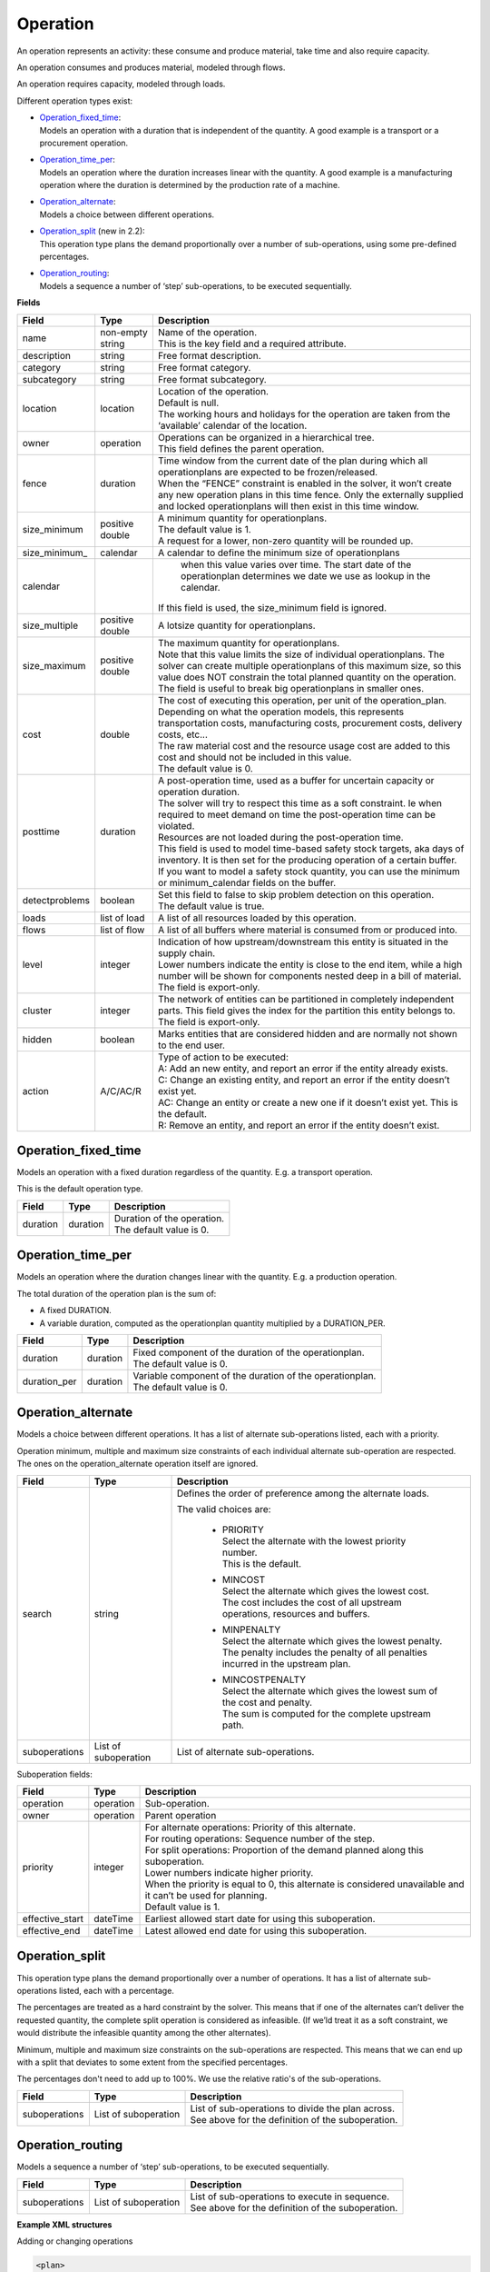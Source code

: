 =========
Operation
=========

An operation represents an activity: these consume and produce material,
take time and also require capacity.

An operation consumes and produces material, modeled through flows.

An operation requires capacity, modeled through loads.

Different operation types exist:

* | `Operation_fixed_time`_:
  | Models an operation with a duration that is independent of the quantity.
    A good example is a transport or a procurement operation.

* | `Operation_time_per`_:
  | Models an operation where the duration increases linear with the quantity.
    A good example is a manufacturing operation where the duration is
    determined by the production rate of a machine.

* | `Operation_alternate`_:
  | Models a choice between different operations.

* | `Operation_split`_ (new in 2.2):
  | This operation type plans the demand proportionally over a number of
    sub-operations, using some pre-defined percentages.

* | `Operation_routing`_:
  | Models a sequence a number of ‘step’ sub-operations, to be executed
    sequentially.

**Fields**

================ ================= ===========================================================
Field            Type              Description
================ ================= ===========================================================
name             non-empty string  | Name of the operation.
                                   | This is the key field and a required attribute.
description      string            Free format description.
category         string            Free format category.
subcategory      string            Free format subcategory.
location         location          | Location of the operation.
                                   | Default is null.
                                   | The working hours and holidays for the operation are
                                     taken from the ‘available’ calendar of the location.
owner            operation         | Operations can be organized in a hierarchical tree.
                                   | This field defines the parent operation.
fence            duration          | Time window from the current date of the plan during
                                     which all operationplans are expected to be
                                     frozen/released.
                                   | When the “FENCE” constraint is enabled in the solver, it
                                     won’t create any new operation plans in this time fence.
                                     Only the externally supplied and locked operationplans will
                                     then exist in this time window.
size_minimum     positive double   | A minimum quantity for operationplans.
                                   | The default value is 1.
                                   | A request for a lower, non-zero quantity will be rounded up.
size_minimum_    calendar          | A calendar to define the minimum size of operationplans
 calendar                            when this value varies over time. The start date of the
                                     operationplan determines we date we use as lookup in the
                                     calendar.
                                   | If this field is used, the size_minimum field is ignored.
size_multiple    positive double   A lotsize quantity for operationplans.
size_maximum     positive double   | The maximum quantity for operationplans.
                                   | Note that this value limits the size of individual
                                     operationplans. The solver can create multiple operationplans
                                     of this maximum size, so this value does NOT constrain the
                                     total planned quantity on the operation. The field is
                                     useful to break big operationplans in smaller ones.
cost             double            | The cost of executing this operation, per unit of the
                                     operation_plan.
                                   | Depending on what the operation models, this
                                     represents transportation costs, manufacturing costs,
                                     procurement costs, delivery costs, etc...
                                   | The raw material cost and the resource usage cost are added
                                     to this cost and should not be included in this value.
                                   | The default value is 0.
posttime         duration          | A post-operation time, used as a buffer for uncertain
                                     capacity or operation duration.
                                   | The solver will try to respect this time as a soft
                                     constraint. Ie when required to meet demand on time the
                                     post-operation time can be violated.
                                   | Resources are not loaded during the post-operation time.
                                   | This field is used to model time-based safety stock
                                     targets, aka days of inventory. It is then set for the
                                     producing operation of a certain buffer.
                                   | If you want to model a safety stock quantity, you can use
                                     the minimum or minimum_calendar fields on the buffer.
detectproblems   boolean           | Set this field to false to skip problem detection on
                                     this operation.
                                   | The default value is true.
loads            list of load      A list of all resources loaded by this operation.
flows            list of flow      A list of all buffers where material is consumed from or
                                   produced into.
level            integer           | Indication of how upstream/downstream this entity is
                                     situated in the supply chain.
                                   | Lower numbers indicate the entity is close to the end
                                     item, while a high number will be shown for components
                                     nested deep in a bill of material.
                                   | The field is export-only.
cluster          integer           | The network of entities can be partitioned in completely
                                     independent parts. This field gives the index for the
                                     partition this entity belongs to.
                                   | The field is export-only.
hidden           boolean           Marks entities that are considered hidden and are normally
                                   not shown to the end user.
action           A/C/AC/R          | Type of action to be executed:
                                   | A: Add an new entity, and report an error if the entity
                                     already exists.
                                   | C: Change an existing entity, and report an error if the
                                     entity doesn’t exist yet.
                                   | AC: Change an entity or create a new one if it doesn’t
                                     exist yet. This is the default.
                                   | R: Remove an entity, and report an error if the entity
                                     doesn’t exist.
================ ================= ===========================================================

Operation_fixed_time
--------------------

Models an operation with a fixed duration regardless of the quantity.
E.g. a transport operation.

This is the default operation type.

================ ================= ===========================================================
Field            Type              Description
================ ================= ===========================================================
duration         duration          | Duration of the operation.
                                   | The default value is 0.
================ ================= ===========================================================

Operation_time_per
------------------

Models an operation where the duration changes linear with the quantity.
E.g. a production operation.

The total duration of the operation plan is the sum of:

* A fixed DURATION.

* A variable duration, computed as the operationplan quantity multiplied by
  a DURATION_PER.

================ ================= ===========================================================
Field            Type              Description
================ ================= ===========================================================
duration         duration          | Fixed component of the duration of the operationplan.
                                   | The default value is 0.
duration_per     duration          | Variable component of the duration of the operationplan.
                                   | The default value is 0.
================ ================= ===========================================================

Operation_alternate
-------------------

Models a choice between different operations. It has a list of alternate
sub-operations listed, each with a priority.

Operation minimum, multiple and maximum size constraints of each individual
alternate sub-operation are respected. The ones on the operation_alternate
operation itself are ignored.

================ ================= ===========================================================
Field            Type              Description
================ ================= ===========================================================
search           string            Defines the order of preference among the alternate loads.

                                   The valid choices are:

                                    * | PRIORITY
                                      | Select the alternate with the lowest priority number.
                                      | This is the default.

                                    * | MINCOST
                                      | Select the alternate which gives the lowest cost.
                                      | The cost includes the cost of all upstream operations,
                                        resources and buffers.

                                    * | MINPENALTY
                                      | Select the alternate which gives the lowest penalty.
                                      | The penalty includes the penalty of all penalties
                                        incurred in the upstream plan.

                                    * | MINCOSTPENALTY
                                      | Select the alternate which gives the lowest sum of
                                        the cost and penalty.
                                      | The sum is computed for the complete upstream path.
suboperations    List of           List of alternate sub-operations.
                 suboperation
================ ================= ===========================================================


Suboperation fields:

================ ================= ===========================================================
Field            Type              Description
================ ================= ===========================================================
operation        operation         Sub-operation.
owner            operation         Parent operation
priority         integer           | For alternate operations: Priority of this alternate.
                                   | For routing operations: Sequence number of the step.
                                   | For split operations: Proportion of the demand planned
                                     along this suboperation.
                                   | Lower numbers indicate higher priority.
                                   | When the priority is equal to 0, this alternate is
                                     considered unavailable and it can’t be used for planning.
                                   | Default value is 1.
effective_start  dateTime          Earliest allowed start date for using this suboperation.
effective_end    dateTime          Latest allowed end date for using this suboperation.
================ ================= ===========================================================

Operation_split
---------------

This operation type plans the demand proportionally over a number of operations.
It has a list of alternate sub-operations listed, each with a percentage.

The percentages are treated as a hard constraint by the solver. This means that
if one of the alternates can’t deliver the requested quantity, the complete split
operation is considered as infeasible. (If we’ld treat it as a soft constraint,
we would distribute the infeasible quantity among the other alternates).

Minimum, multiple and maximum size constraints on the sub-operations are respected.
This means that we can end up with a split that deviates to some extent from the
specified percentages.

The percentages don't need to add up to 100%. We use the relative ratio's of
the sub-operations.

================ ================= ===========================================================
Field            Type              Description
================ ================= ===========================================================
suboperations    List of           | List of sub-operations to divide the plan across.
                 suboperation      | See above for the definition of the suboperation.
================ ================= ===========================================================


Operation_routing
-----------------

Models a sequence a number of ‘step’ sub-operations, to be executed sequentially.

================ ================= ===========================================================
Field            Type              Description
================ ================= ===========================================================
suboperations    List of           | List of sub-operations to execute in sequence.
                 suboperation      | See above for the definition of the suboperation.
================ ================= ===========================================================

**Example XML structures**

Adding or changing operations

.. code-block:: XML

    <plan>
      <operations>
        <operation name="buy item X from supplier" xsi:type="operation_fixed_time">
          <duration>P1D</duration>
        </operation>
        <operation name="make item X" xsi:type="operation_time_per">
          <duration>PT1H</duration>
          <duration_per>PT5M</duration_per>
        </operation>
        <operation name="make or buy item X" xsi:type="operation_alternate">
          <suboperations>
            <suboperation>
              <operation name="make item X" />
              <priority>1</priority>
            </suboperation>
            <suboperation>
              <operation name="buy item X from supplier" />
              <priority>2</priority>
            </suboperation>
          </suboperations>
        </operation>
        <operation name="make subassembly" xsi:type="operation_routing">
          <suboperations>
            <suboperation>
              <operation name="make subassembly step 1" duration="PT1H"/>
              <priority>1</priority>
            </suboperation>
            <suboperation>
              <operation name="make subassembly step 2" duration="PT5M"/>
              <priority>2</priority>
            </suboperation>
          </suboperations>
        </operation>
      </operations>
    </plan>

Deleting an operation

.. code-block:: XML

    <plan>
       <operations>
          <operation name="make item X" action="R"/>
       </operations>
    </plan>

**Example Python code**

Adding or changing operations

::

    op1 = frepple.operation_fixed_time(name="buy item X from supplier", duration=24*3600)
    op2 = frepple.operation_time_per(name="make item X", duration=3600, duration_per=60*5)
    op3 = frepple.operation_alternate(name="make or buy item X")
    frepple.suboperation(owner=op3, operation=op1, priority=1)
    frepple.suboperation(owner=op3, operation=op2, priority=2, effective_end=datetime.datetime(2009,10,10))
    op4 = frepple.operation_routing(name="make subassembly")
    frepple.suboperation(
      owner=op3,
      operation=frepple.operation_fixed_time(name="make subassembly step 1", duration=3600),
      priority=1
      )
    frepple.suboperation(
      owner=op3,
      operation=frepple.operation_fixed_time(name="make subassembly step 2", duration=300),
      priority=2
      )


Deleting an operation

::

    frepple.operation(name="make item X", action="R")

Iterate over operations, loads and flows

::

    for o in frepple.operations():
      print("Operation:", o.name, o.description, o.category)
      for l in o.loads:
        print("  Load:", l.resource.name, l.quantity, l.effective_start, l.effective_end)
      for l in o.flows:
        print("  Flow:", l.buffer.name, l.quantity, l.effective_start, l.effective_end)
